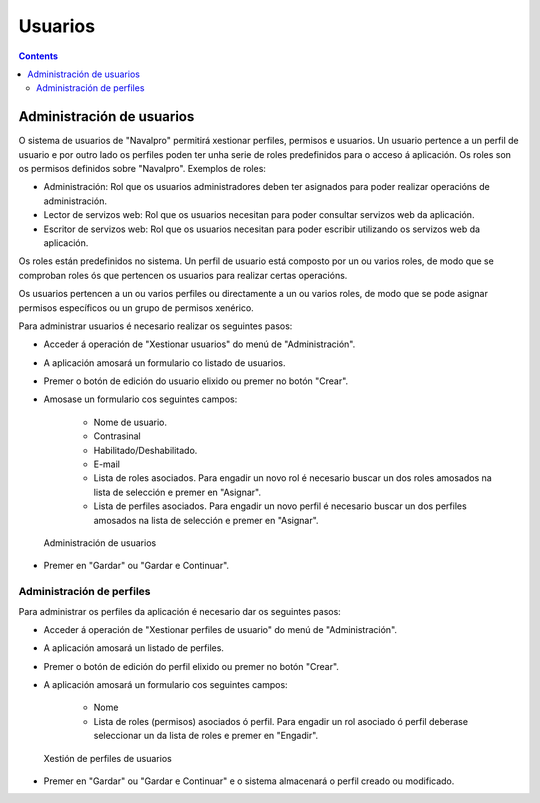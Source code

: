 Usuarios
########

.. _tarefas:
.. contents::


Administración de usuarios
==========================

O sistema de usuarios de "Navalpro" permitirá xestionar perfiles, permisos e usuarios. Un usuario pertence a un perfil de usuario e por outro lado os perfiles poden ter unha serie de roles predefinidos para o acceso á aplicación. Os roles son os permisos definidos sobre "Navalpro". Exemplos de roles:

* Administración: Rol que os usuarios administradores deben ter asignados para poder realizar operacións de administración.
* Lector de servizos web: Rol que os usuarios necesitan para poder consultar servizos web da aplicación.
* Escritor de servizos web: Rol que os usuarios necesitan para poder escribir utilizando os servizos web da aplicación.

Os roles están predefinidos no sistema. Un perfil de usuario está composto por un ou varios roles, de modo que se comproban roles ós que pertencen os usuarios para realizar certas operacións.

Os usuarios pertencen a un ou varios perfiles ou directamente a un ou varios roles, de modo que se pode asignar permisos específicos ou un grupo de permisos xenérico.

Para administrar usuarios é necesario realizar os seguintes pasos:

* Acceder á operación de "Xestionar usuarios" do menú de "Administración".
* A aplicación amosará un formulario co listado de usuarios.
* Premer o botón de edición do usuario elixido ou premer no botón "Crear".
* Amosase un formulario cos seguintes campos:

   * Nome de usuario.
   * Contrasinal
   * Habilitado/Deshabilitado.
   * E-mail
   * Lista de roles asociados. Para engadir un novo rol é necesario buscar un dos roles amosados na lista de selección e premer en "Asignar".
   * Lista de perfiles asociados. Para engadir un novo perfil é necesario buscar un dos perfiles amosados na lista de selección e premer en "Asignar".

.. figure:: images/manage-user.png
   :scale: 50

   Administración de usuarios

* Premer en "Gardar" ou "Gardar e Continuar".


Administración de perfiles
--------------------------

Para administrar os perfiles da aplicación é necesario dar os seguintes pasos:

* Acceder á operación de "Xestionar perfiles de usuario" do menú de "Administración".
* A aplicación amosará un listado de perfiles.
* Premer o botón de edición do perfil elixido ou premer no botón "Crear".
* A aplicación amosará un formulario cos seguintes campos:

   * Nome
   * Lista de roles (permisos) asociados ó perfil. Para engadir un rol asociado ó perfil deberase seleccionar un da lista de roles e premer en "Engadir".

.. figure:: images/manage-user-profile.png
   :scale: 50

   Xestión de perfiles de usuarios

* Premer en "Gardar" ou "Gardar e Continuar" e o sistema almacenará o perfil creado ou modificado.

